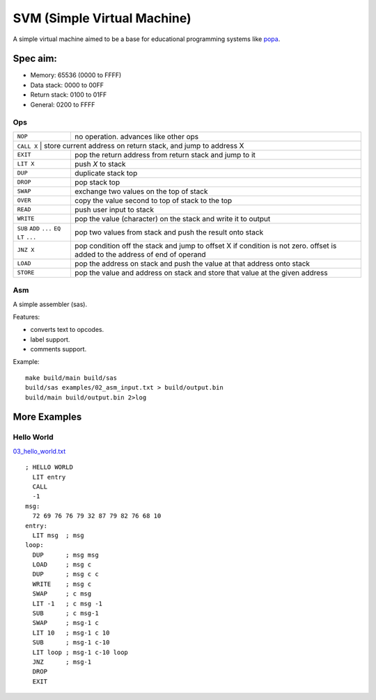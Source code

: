 SVM (Simple Virtual Machine)
============================

A simple virtual machine aimed to be a base for educational programming systems
like `popa <https://github.com/AmalIrfan/popa>`_.

Spec aim:
---------
- Memory: 65536 (0000 to FFFF)
- Data stack: 0000 to 00FF
- Return stack: 0100 to 01FF
- General: 0200 to FFFF

Ops
^^^

+-----------+------------------------------------------------------------------+
| ``NOP``   | no operation. advances like other ops                            |
+-----------+------------------------------------------------------------------+
| ``CALL X`` | store current address on return stack, and jump to address X    |
+-----------+------------------------------------------------------------------+
| ``EXIT``  | pop the return address from return stack and jump to it          |
+-----------+------------------------------------------------------------------+
| ``LIT X`` | push `X` to stack                                                |
+-----------+------------------------------------------------------------------+
| ``DUP``   | duplicate stack top                                              |
+-----------+------------------------------------------------------------------+
| ``DROP``  | pop stack top                                                    |
+-----------+------------------------------------------------------------------+
| ``SWAP``  | exchange two values on the top of stack                          |
+-----------+------------------------------------------------------------------+
| ``OVER``  | copy the value second to top of stack to the top                 |
+-----------+------------------------------------------------------------------+
| ``READ``  | push user input to stack                                         |
+-----------+------------------------------------------------------------------+
| ``WRITE`` | pop the value (character) on the stack and write it to output    |
+-----------+------------------------------------------------------------------+
| ``SUB``   | pop two values from stack and push the result onto stack         |
| ``ADD``   |                                                                  |
| ``...``   |                                                                  |
| ``EQ``    |                                                                  |
| ``LT``    |                                                                  |
| ``...``   |                                                                  |
+-----------+------------------------------------------------------------------+
| ``JNZ X`` | pop condition off the stack and jump to offset X if condition    |
|           | is not zero. offset is added to the address of end of operand    |
+-----------+------------------------------------------------------------------+
| ``LOAD``  | pop the address on stack and push the value at that address onto |
|           | stack                                                            |
+-----------+------------------------------------------------------------------+
| ``STORE`` | pop the value and address on stack and store that value at the   |
|           | given address                                                    |
+-----------+------------------------------------------------------------------+

Asm
^^^

A simple assembler (sas).

Features:

- converts text to opcodes.
- label support.
- comments support.

Example::

    make build/main build/sas
    build/sas examples/02_asm_input.txt > build/output.bin
    build/main build/output.bin 2>log

More Examples
-------------

Hello World
^^^^^^^^^^^

`03_hello_world.txt <./examples/03_hello_world.txt>`_

::

    ; HELLO WORLD
      LIT entry
      CALL
      -1
    msg:
      72 69 76 76 79 32 87 79 82 76 68 10
    entry:
      LIT msg  ; msg
    loop:
      DUP      ; msg msg
      LOAD     ; msg c
      DUP      ; msg c c
      WRITE    ; msg c
      SWAP     ; c msg
      LIT -1   ; c msg -1
      SUB      ; c msg-1
      SWAP     ; msg-1 c
      LIT 10   ; msg-1 c 10
      SUB      ; msg-1 c-10
      LIT loop ; msg-1 c-10 loop
      JNZ      ; msg-1
      DROP
      EXIT
